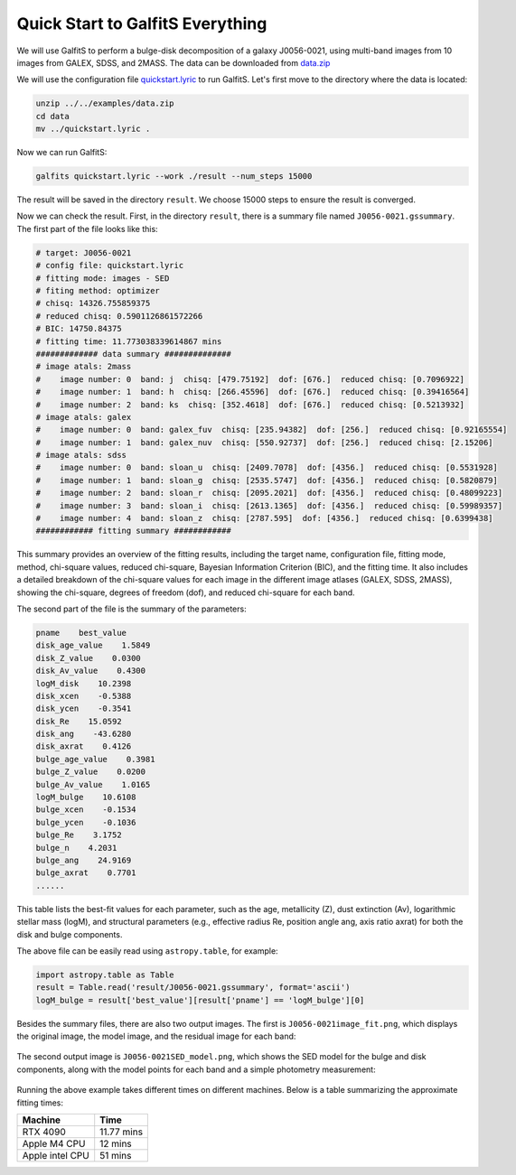 Quick Start to GalfitS Everything
==================================

We will use GalfitS to perform a bulge-disk decomposition of a galaxy J0056-0021, using multi-band images from 10 images from GALEX, SDSS, and 2MASS. The data can be downloaded from `data.zip <https://github.com/RuancunLi/GalfitS-Public/tree/main/examples/data.zip>`_

We will use the configuration file `quickstart.lyric <https://github.com/RuancunLi/GalfitS-Public/tree/main/examples/quickstart.lyric>`_ to run GalfitS. Let's first move to the directory where the data is located:

.. code-block:: bash

    unzip ../../examples/data.zip
    cd data
    mv ../quickstart.lyric .

Now we can run GalfitS:

.. code-block:: bash

    galfits quickstart.lyric --work ./result --num_steps 15000

The result will be saved in the directory ``result``. We choose 15000 steps to ensure the result is converged.

Now we can check the result. First, in the directory ``result``, there is a summary file named ``J0056-0021.gssummary``. The first part of the file looks like this:

.. code-block:: none

    # target: J0056-0021
    # config file: quickstart.lyric
    # fitting mode: images - SED
    # fiting method: optimizer
    # chisq: 14326.755859375
    # reduced chisq: 0.5901126861572266
    # BIC: 14750.84375
    # fitting time: 11.773038339614867 mins
    ############# data summary ############## 
    # image atals: 2mass
    #    image number: 0  band: j  chisq: [479.75192]  dof: [676.]  reduced chisq: [0.7096922]
    #    image number: 1  band: h  chisq: [266.45596]  dof: [676.]  reduced chisq: [0.39416564]
    #    image number: 2  band: ks  chisq: [352.4618]  dof: [676.]  reduced chisq: [0.5213932]
    # image atals: galex
    #    image number: 0  band: galex_fuv  chisq: [235.94382]  dof: [256.]  reduced chisq: [0.92165554]
    #    image number: 1  band: galex_nuv  chisq: [550.92737]  dof: [256.]  reduced chisq: [2.15206]
    # image atals: sdss
    #    image number: 0  band: sloan_u  chisq: [2409.7078]  dof: [4356.]  reduced chisq: [0.5531928]
    #    image number: 1  band: sloan_g  chisq: [2535.5747]  dof: [4356.]  reduced chisq: [0.5820879]
    #    image number: 2  band: sloan_r  chisq: [2095.2021]  dof: [4356.]  reduced chisq: [0.48099223]
    #    image number: 3  band: sloan_i  chisq: [2613.1365]  dof: [4356.]  reduced chisq: [0.59989357]
    #    image number: 4  band: sloan_z  chisq: [2787.595]  dof: [4356.]  reduced chisq: [0.6399438]
    ############ fitting summary ############ 

This summary provides an overview of the fitting results, including the target name, configuration file, fitting mode, method, chi-square values, reduced chi-square, Bayesian Information Criterion (BIC), and the fitting time. It also includes a detailed breakdown of the chi-square values for each image in the different image atlases (GALEX, SDSS, 2MASS), showing the chi-square, degrees of freedom (dof), and reduced chi-square for each band.

The second part of the file is the summary of the parameters:

.. code-block:: none

    pname    best_value
    disk_age_value    1.5849
    disk_Z_value    0.0300
    disk_Av_value    0.4300
    logM_disk    10.2398
    disk_xcen    -0.5388
    disk_ycen    -0.3541
    disk_Re    15.0592
    disk_ang    -43.6280
    disk_axrat    0.4126
    bulge_age_value    0.3981
    bulge_Z_value    0.0200
    bulge_Av_value    1.0165
    logM_bulge    10.6108
    bulge_xcen    -0.1534
    bulge_ycen    -0.1036
    bulge_Re    3.1752
    bulge_n    4.2031
    bulge_ang    24.9169
    bulge_axrat    0.7701
    ......

This table lists the best-fit values for each parameter, such as the age, metallicity (Z), dust extinction (Av), logarithmic stellar mass (logM), and structural parameters (e.g., effective radius Re, position angle ang, axis ratio axrat) for both the disk and bulge components.

The above file can be easily read using ``astropy.table``, for example:

.. code-block:: python

    import astropy.table as Table 
    result = Table.read('result/J0056-0021.gssummary', format='ascii')
    logM_bulge = result['best_value'][result['pname'] == 'logM_bulge'][0]

Besides the summary files, there are also two output images. The first is ``J0056-0021image_fit.png``, which displays the original image, the model image, and the residual image for each band:

.. figure:: ./fig/J0056-0021image_fit.png
   :align: center

The second output image is ``J0056-0021SED_model.png``, which shows the SED model for the bulge and disk components, along with the model points for each band and a simple photometry measurement:

.. figure:: ./fig/J0056-0021SED_model.png
   :align: center

Running the above example takes different times on different machines. Below is a table summarizing the approximate fitting times:

.. list-table::
   :header-rows: 1

   * - Machine
     - Time
   * - RTX 4090
     - 11.77 mins
   * - Apple M4 CPU
     - 12 mins
   * - Apple intel CPU
     - 51 mins